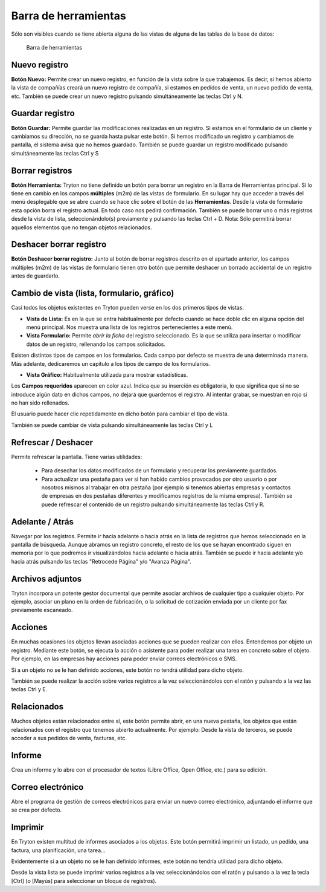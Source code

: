 =====================
Barra de herramientas
=====================

Sólo son visibles cuando se tiene abierta alguna de las vistas de alguna de las
tablas de la base de datos:

.. figure:: images/tryton-toolbar-icon.jpg
   
   Barra de herramientas

Nuevo registro
--------------

**Botón Nuevo:** Permite crear un nuevo registro, en función de la vista sobre la
que trabajemos. Es decir, si hemos abierto la vista de compañías creará un nuevo
registro de compañía, si estamos en pedidos de venta, un nuevo pedido de venta, etc.
También se puede crear un nuevo registro pulsando simultáneamente las teclas Ctrl y N.

Guardar registro
----------------

**Botón Guardar:** Permite guardar las modificaciones realizadas en un registro.
Si estamos en el formulario de un cliente y cambiamos su dirección, no se guarda
hasta pulsar este botón. Si hemos modificado un registro y cambiamos de pantalla,
el sistema avisa que no hemos guardado. También se puede guardar un registro modificado
pulsando simultáneamente las teclas Ctrl y S

Borrar registros
----------------

**Botón Herramienta:** Tryton no tiene definido un botón para borrar un registro
en la Barra de Herramientas principal. Sí lo tiene en cambio en los campos
**múltiples** (m2m) de las vistas de formulario. En su lugar hay que acceder a través
del menú desplegable que se abre cuando se hace clic sobre el botón de las **Herramientas**.
Desde la vista de formulario esta opción borra el registro actual. En todo caso nos
pedirá confirmación. También se puede borrar uno o más registros desde la vista de
lista, seleccionándolo(s) previamente y pulsando las teclas Ctrl + D.
Nota: Sólo permitirá borrar aquellos elementos que no tengan objetos relacionados.


Deshacer borrar registro
------------------------

**Botón Deshacer borrar registro:** Junto al botón de borrar registros descrito
en el apartado anterior, los campos múltiples (m2m) de las vistas de formulario
tienen otro botón que permite deshacer un borrado accidental de un registro antes
de guardarlo.

Cambio de vista (lista, formulario, gráfico)
--------------------------------------------

Casi todos los objetos existentes en Tryton pueden verse en los dos primeros
tipos de vistas.

* **Vista de Lista:** Es en la que se entra habitualmente por defecto cuando se
  hace doble clic en alguna opción del menú principal. Nos muestra una lista de los
  registros pertenecientes a este menú.
* **Vista Formulario:** Permite *abrir la ficha* del registro seleccionado. Es la
  que se utiliza para insertar o modificar datos de un registro, rellenando los
  campos solicitados.

Existen distintos tipos de campos en los formularios. Cada campo por defecto se
muestra de una determinada manera. Más adelante, dedicaremos un capítulo a los
tipos de campo de los formularios.

* **Vista Gráfico:** Habitualmente utilizada para mostrar estadísticas.

Los **Campos requeridos** aparecen en color azul. Indica que su inserción es
obligatoria, lo que significa que si no se introduce algún dato en dichos campos,
no dejará que guardemos el registro. Al intentar grabar, se muestran en rojo si
no han sido rellenados.

El usuario puede hacer clic repetidamente en dicho botón para cambiar el tipo de vista.

También se puede cambiar de vista pulsando simultáneamente las teclas Ctrl y L

Refrescar / Deshacer
--------------------

Permite refrescar la pantalla. Tiene varias utilidades: 

 * Para desechar los datos modificados de un formulario y recuperar los
   previamente guardados.
 * Para actualizar una pestaña para ver si han habido cambios provocados por otro
   usuario o por nosotros mismos al trabajar en otra pestaña (por ejemplo si tenemos
   abiertas empresas y contactos de empresas en dos pestañas diferentes y modificamos
   registros de la misma empresa). También se puede refrescar el contenido de un
   registro pulsando simultáneamente las teclas Ctrl y R.

Adelante / Atrás
----------------

Navegar por los registros. Permite ir hacia adelante o hacia atrás en la lista
de registros que hemos seleccionado en la pantalla de búsqueda. Aunque abramos
un registro concreto, el resto de los que se hayan encontrado siguen en memoria
por lo que podremos ir visualizándolos hacia adelante o hacia atrás. También se
puede ir hacia adelante y/o hacia atrás pulsando las teclas "Retrocede Página"
y/o "Avanza Página".

Archivos adjuntos
-----------------

Tryton incorpora un potente gestor documental que permite asociar archivos de
cualquier tipo a cualquier objeto. Por ejemplo, asociar un plano en la orden de
fabricación, o la solicitud de cotización enviada por un cliente por fax
previamente escaneado.

Acciones
--------

En muchas ocasiones los objetos llevan asociadas acciones que se pueden realizar
con ellos. Entendemos por objeto un registro. Mediante este botón, se ejecuta 
la acción o asistente para poder realizar una tarea en concreto sobre el objeto. 
Por ejemplo, en las empresas hay acciones para poder enviar correos electrónicos 
o SMS.

Si a un objeto no se le han definido acciones, este botón no tendrá utilidad para
dicho objeto.

También se puede realizar la acción sobre varios registros a la vez seleccionándolos
con el ratón y pulsando a la vez las teclas Ctrl y E.

Relacionados
------------

Muchos objetos están relacionados entre sí, este botón permite abrir, en una nueva
pestaña, los objetos que están relacionados con el registro que tenemos abierto
actualmente. Por ejemplo: Desde la vista de terceros, se puede acceder a sus
pedidos de venta, facturas, etc.

Informe
-------

Crea un informe y lo abre con el procesador de textos (Libre Office, Open Office,
etc.) para su edición.

Correo electrónico
------------------

Abre el programa de gestión de correos electrónicos para enviar un nuevo correo
electrónico, adjuntando el informe que se crea por defecto.

Imprimir
--------

En Tryton existen multitud de informes asociados a los objetos. Este botón permitirá
imprimir un listado, un pedido, una factura, una planificación, una tarea...

Evidentemente si a un objeto no se le han definido informes, este botón no tendría
utilidad para dicho objeto. 

Desde la vista lista se puede imprimir varios registros a la vez seleccionándolos
con el ratón y pulsando a la vez la tecla [Ctrl] (o [Mayús] para seleccionar un
bloque de registros).
